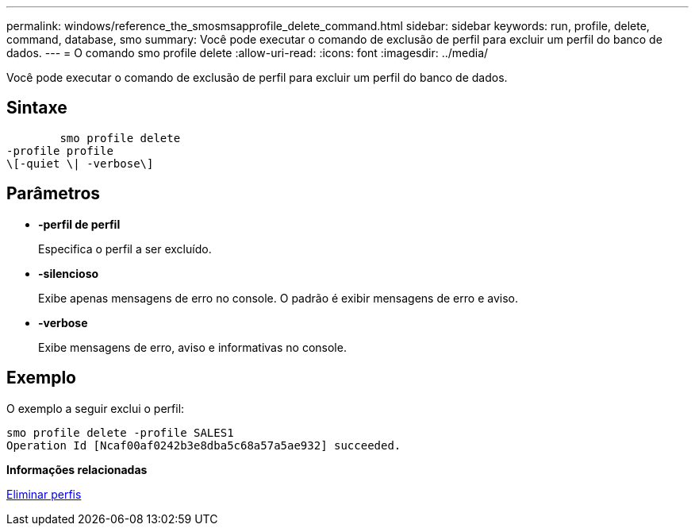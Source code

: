 ---
permalink: windows/reference_the_smosmsapprofile_delete_command.html 
sidebar: sidebar 
keywords: run, profile, delete, command, database, smo 
summary: Você pode executar o comando de exclusão de perfil para excluir um perfil do banco de dados. 
---
= O comando smo profile delete
:allow-uri-read: 
:icons: font
:imagesdir: ../media/


[role="lead"]
Você pode executar o comando de exclusão de perfil para excluir um perfil do banco de dados.



== Sintaxe

[listing]
----

        smo profile delete
-profile profile
\[-quiet \| -verbose\]
----


== Parâmetros

* *-perfil de perfil*
+
Especifica o perfil a ser excluído.

* *-silencioso*
+
Exibe apenas mensagens de erro no console. O padrão é exibir mensagens de erro e aviso.

* *-verbose*
+
Exibe mensagens de erro, aviso e informativas no console.





== Exemplo

O exemplo a seguir exclui o perfil:

[listing]
----
smo profile delete -profile SALES1
Operation Id [Ncaf00af0242b3e8dba5c68a57a5ae932] succeeded.
----
*Informações relacionadas*

xref:task_deleting_profiles.adoc[Eliminar perfis]
